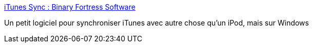 :jbake-type: post
:jbake-status: published
:jbake-title: iTunes Sync : Binary Fortress Software
:jbake-tags: software,freeware,windows,itunes,utilities,_mois_janv.,_année_2008
:jbake-date: 2008-01-31
:jbake-depth: ../
:jbake-uri: shaarli/1201794770000.adoc
:jbake-source: https://nicolas-delsaux.hd.free.fr/Shaarli?searchterm=http%3A%2F%2Fwww.binaryfortress.com%2Fitunes-sync%2F&searchtags=software+freeware+windows+itunes+utilities+_mois_janv.+_ann%C3%A9e_2008
:jbake-style: shaarli

http://www.binaryfortress.com/itunes-sync/[iTunes Sync : Binary Fortress Software]

Un petit logiciel pour synchroniser iTunes avec autre chose qu'un iPod, mais sur Windows
